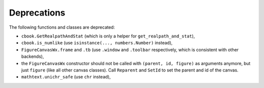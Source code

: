 Deprecations
````````````
The following functions and classes are deprecated:

- ``cbook.GetRealpathAndStat`` (which is only a helper for
  ``get_realpath_and_stat``),
- ``cbook.is_numlike`` (use ``isinstance(..., numbers.Number)`` instead),
- ``FigureCanvasWx.frame`` and ``.tb`` (use ``.window`` and ``.toolbar``
  respectively, which is consistent with other backends),
- the ``FigureCanvasWx`` constructor should not be called with ``(parent, id,
  figure)`` as arguments anymore, but just ``figure`` (like all other canvas
  classes).  Call ``Reparent`` and ``SetId`` to set the parent and id of the
  canvas.
- ``mathtext.unichr_safe`` (use ``chr`` instead),
